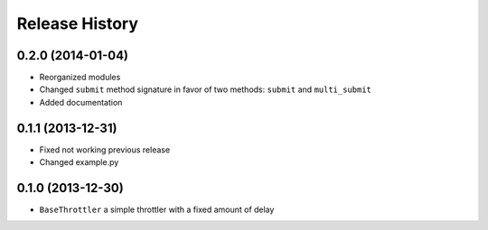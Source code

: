 Release History
---------------

0.2.0 (2014-01-04)
^^^^^^^^^^^^^^^^^^

- Reorganized modules
- Changed ``submit`` method signature in favor of two methods: ``submit`` and ``multi_submit``
- Added documentation


0.1.1 (2013-12-31)
^^^^^^^^^^^^^^^^^^

- Fixed not working previous release
- Changed example.py


0.1.0 (2013-12-30)
^^^^^^^^^^^^^^^^^^

- ``BaseThrottler`` a simple throttler with a fixed amount of delay
